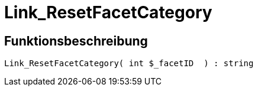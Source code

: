 = Link_ResetFacetCategory
:lang: de
// include::{includedir}/_header.adoc[]
:keywords: Link_ResetFacetCategory
:position: 0

//  auto generated content Thu, 06 Jul 2017 00:31:42 +0200
== Funktionsbeschreibung

[source,plenty]
----

Link_ResetFacetCategory( int $_facetID  ) : string

----


